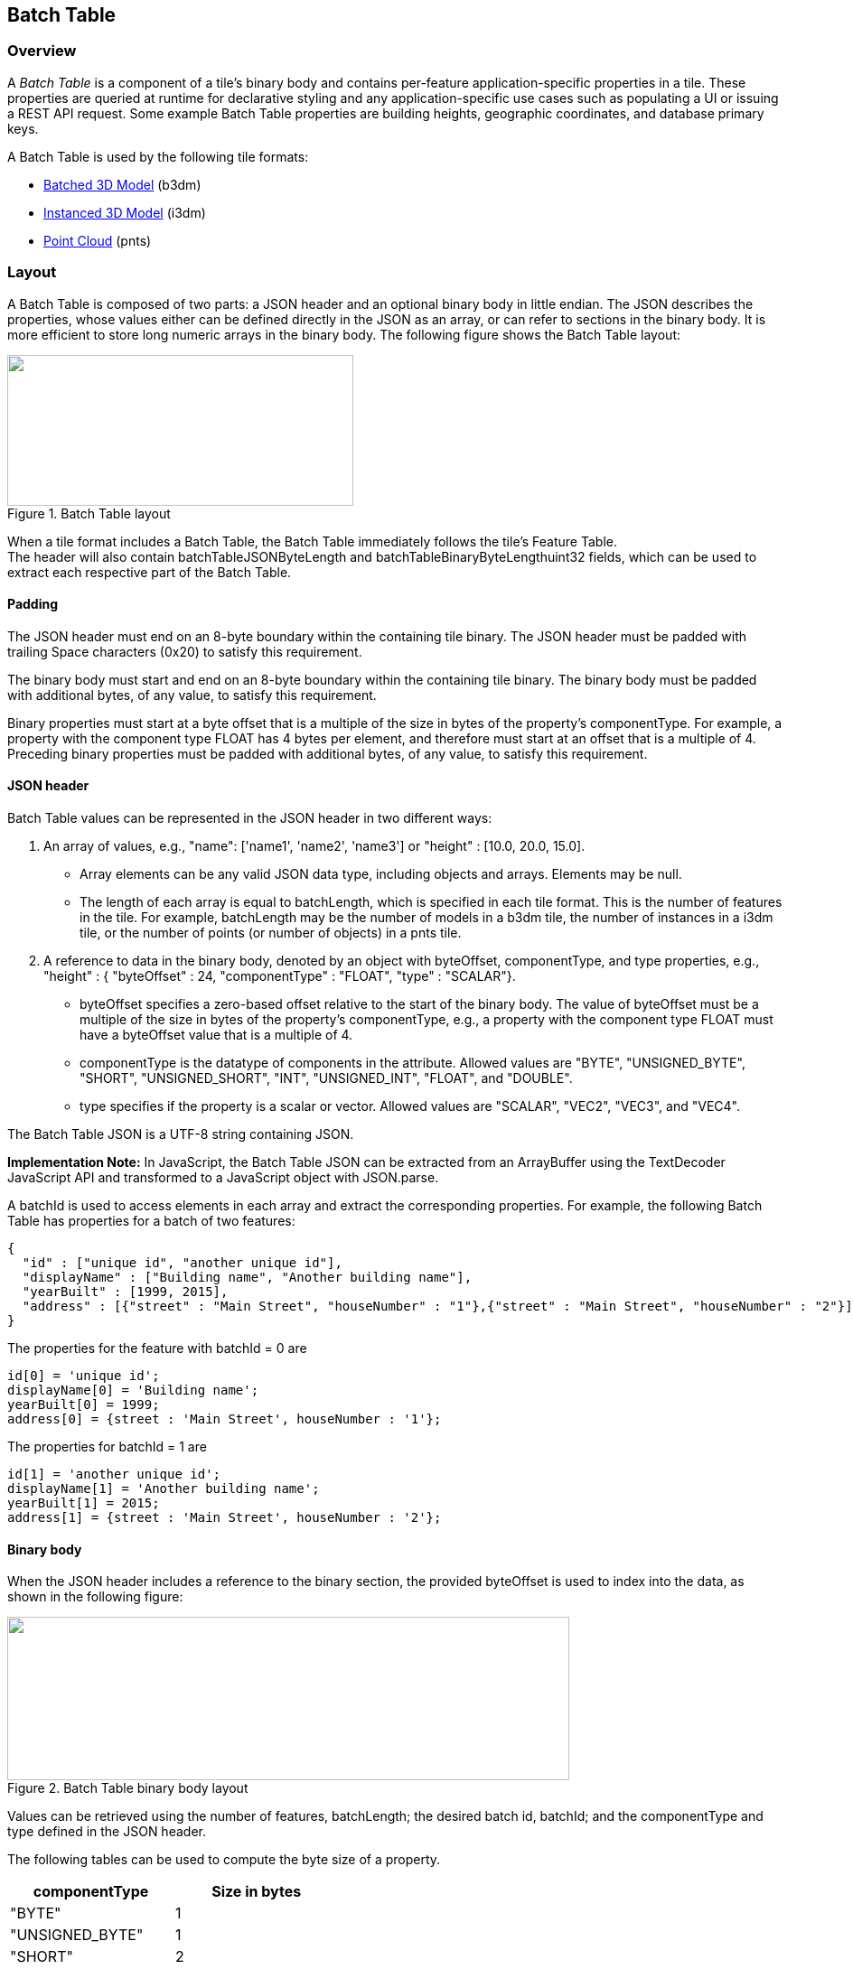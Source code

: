 
[[_Batch_Table]]
== Batch Table

=== Overview

A _Batch Table_ is a component of a tile's binary body and contains per-feature application-specific properties in a tile. These properties are queried at runtime for declarative styling and any application-specific use cases such as populating a UI or issuing a REST API request. Some example Batch Table properties are building heights, geographic coordinates, and database primary keys.

A Batch Table is used by the following tile formats:

* <<_Batched_3D_Model,Batched 3D Model>> (b3dm)

* <<_Instanced_3D_Model,Instanced 3D Model>> (i3dm)

* <<_Point_Cloud,Point Cloud>> (pnts)


=== Layout

A Batch Table is composed of two parts: a JSON header and an optional binary body in little endian. The JSON describes the properties, whose values either can be defined directly in the JSON as an array, or can refer to sections in the binary body. It is more efficient to store long numeric arrays in the binary body. The following figure shows the Batch Table layout:

[[fig22]]
.Batch Table layout
image::images/022.png["",383,167]


When a tile format includes a Batch Table, the Batch Table immediately follows the tile's Feature Table. +
The header will also contain batchTableJSONByteLength and batchTableBinaryByteLengthuint32 fields, which can be used to extract each respective part of the Batch Table.


==== Padding

The JSON header must end on an 8-byte boundary within the containing tile binary. The JSON header must be padded with trailing Space characters (0x20) to satisfy this requirement.

The binary body must start and end on an 8-byte boundary within the containing tile binary. The binary body must be padded with additional bytes, of any value, to satisfy this requirement.

Binary properties must start at a byte offset that is a multiple of the size in bytes of the property's componentType. For example, a property with the component type FLOAT has 4 bytes per element, and therefore must start at an offset that is a multiple of 4. Preceding binary properties must be padded with additional bytes, of any value, to satisfy this requirement.


==== JSON header

Batch Table values can be represented in the JSON header in two different ways:

[class=steps]
. An array of values, e.g., "name": ['name1', 'name2', 'name3'] or "height" : [10.0, 20.0, 15.0].

* Array elements can be any valid JSON data type, including objects and arrays. Elements may be null.

* The length of each array is equal to batchLength, which is specified in each tile format. This is the number of features in the tile. For example, batchLength may be the number of models in a b3dm tile, the number of instances in a i3dm tile, or the number of points (or number of objects) in a pnts tile.

. A reference to data in the binary body, denoted by an object with byteOffset, componentType, and type properties, e.g., "height" : { "byteOffset" : 24, "componentType" : "FLOAT", "type" : "SCALAR"}.

* byteOffset specifies a zero-based offset relative to the start of the binary body. The value of byteOffset must be a multiple of the size in bytes of the property's componentType, e.g., a property with the component type FLOAT must have a byteOffset value that is a multiple of 4.

* componentType is the datatype of components in the attribute. Allowed values are "BYTE", "UNSIGNED_BYTE", "SHORT", "UNSIGNED_SHORT", "INT", "UNSIGNED_INT", "FLOAT", and "DOUBLE".

* type specifies if the property is a scalar or vector. Allowed values are "SCALAR", "VEC2", "VEC3", and "VEC4".

The Batch Table JSON is a UTF-8 string containing JSON.

*Implementation Note:* In JavaScript, the Batch Table JSON can be extracted from an ArrayBuffer using the TextDecoder JavaScript API and transformed to a JavaScript object with JSON.parse.

A batchId is used to access elements in each array and extract the corresponding properties. For example, the following Batch Table has properties for a batch of two features:

[source,html]
----
{ 
  "id" : ["unique id", "another unique id"], 
  "displayName" : ["Building name", "Another building name"], 
  "yearBuilt" : [1999, 2015], 
  "address" : [{"street" : "Main Street", "houseNumber" : "1"},{"street" : "Main Street", "houseNumber" : "2"}] 
}
----

The properties for the feature with batchId = 0 are

[source,ruby]
----
id[0] = 'unique id'; 
displayName[0] = 'Building name'; 
yearBuilt[0] = 1999; 
address[0] = {street : 'Main Street', houseNumber : '1'};
----

The properties for batchId = 1 are

[source,ruby]
----
id[1] = 'another unique id'; 
displayName[1] = 'Another building name'; 
yearBuilt[1] = 2015; 
address[1] = {street : 'Main Street', houseNumber : '2'};
----

[[_Binary_body]]
==== Binary body

When the JSON header includes a reference to the binary section, the provided byteOffset is used to index into the data, as shown in the following figure:

[[fig23]]
.Batch Table binary body layout
image::images/023.png["",622,181]

Values can be retrieved using the number of features, batchLength; the desired batch id, batchId; and the componentType and type defined in the JSON header.

The following tables can be used to compute the byte size of a property.

[%unnumbered]
|===
| componentType | Size in bytes

| "BYTE" | 1
| "UNSIGNED_BYTE" | 1
| "SHORT" | 2
| "UNSIGNED_SHORT" | 2
| "INT" | 4
| "UNSIGNED_INT" | 4
| "FLOAT" | 4
| "DOUBLE" | 8

| type | Number of components

| "SCALAR" | 1
| "VEC2" | 2
| "VEC3" | 3
| "VEC4" | 4

|===


[[extensions]]
=== Implementation example

_This section is non-normative_

The following examples access the "height" and "geographic" values respectively given the following Batch Table JSON with batchLength of 10:

[source,json]
---- 
{ 
  "height" : { 
    "byteOffset" : 0, 
    "componentType" : "FLOAT", 
    "type" : "SCALAR" 
  }, 
  "geographic" : { 
    "byteOffset" : 40, 
    "componentType" : "DOUBLE", 
    "type" : "VEC3" 
  } 
}
----

To get the "height" values:

[source,java]
----
var height = batchTableJSON.height; 
var byteOffset = height.byteOffset; 
var componentType = height.componentType; 
var type = height.type; 

var heightArrayByteLength = batchLength * sizeInBytes(componentType) * numberOfComponents(type); // 10 * 4 * 1 
var heightArray = new Float32Array(batchTableBinary.buffer, byteOffset, heightArrayByteLength); 
var heightOfFeature = heightArray[batchId];
----

To get the "geographic" values:

[source,java]
----
var geographic = batchTableJSON.geographic; 
var byteOffset = geographic.byteOffset; 
var componentType = geographic.componentType; 
var type = geographic.type; 
var componentSizeInBytes = sizeInBytes(componentType) 
var numberOfComponents = numberOfComponents(type); 

var geographicArrayByteLength = batchLength * componentSizeInBytes * numberOfComponents // 10 * 8 * 3 
var geographicArray = new Float64Array(batchTableBinary.buffer, byteOffset, geographicArrayByteLength);

// Using subarray creates a view into the array, and not a new array._ 
var geographicOfFeature = positionArray.subarray(batchId * numberOfComponents, batchId * numberOfComponents + numberOfComponents);
----

Code for reading the Batch Table can be found in https://github.com/AnalyticalGraphicsInc/cesium/blob/master/Source/Scene/Cesium3DTileBatchTable.js[Cesium3DTileBatchTable.js] in the Cesium implementation of 3D Tiles.


=== Property reference

[[batch-table-1]]
==== Batch Table

A set of properties defining application-specific metadata for features in a tile.

*Properties*

[%unnumbered]
|===
| | Type | Description | Required

| *extensions* | object | Dictionary object with extension-specific objects. | No

| *extras* | any | Application-specific data. | No

|===

Additional properties are allowed.

* *Type of each property*: <<_Property_3,Property>>


[[batchtable.extensions]]
===== BatchTable.extensions

Dictionary object with extension-specific objects.

* *Type*: object

* *Required*: No

* *Type of each property*: Extension

 
[[batchtable.extras]]
===== BatchTable.extras

Application-specific data.

* *Type*: any

* *Required*: No


[[binarybodyreference]]
==== BinaryBodyReference

An object defining the reference to a section of the binary body of the batch table where the property values are stored if not defined directly in the JSON.

*Properties*

[%unnumbered]
|===
| | Type | Description | Required

| *byteOffset* | number | The offset into the buffer in bytes. | Yes
| *componentType* | string | The datatype of components in the property. | Yes
| *type* | string | Specifies if the property is a scalar or vector. | Yes

|===

Additional properties are allowed.

===== BinaryBodyReference.byteOffset

The offset into the buffer in bytes.

* *Type*: number

* *Required*: Yes

* *Minimum*: >= 0

[[binarybodyreference.componenttype]]
===== BinaryBodyReference.componentType

The datatype of components in the property.

* *Type*: string

* *Required*: Yes

* *Allowed values*:

** "BYTE"

** "UNSIGNED_BYTE"

** "SHORT"

** "UNSIGNED_SHORT"

** "INT"

** "UNSIGNED_INT"

** "FLOAT"

** "DOUBLE"


[[binarybodyreference.type]]
===== BinaryBodyReference.type

Specifies if the property is a scalar or vector.

* *Type*: string

* *Required*: Yes

* *Allowed values*:

** "SCALAR"

** "VEC2"

** "VEC3"

** "VEC4"


[[_Property_3]]
==== Property

A user-defined property which specifies per-feature application-specific metadata in a tile. Values either can be defined directly in the JSON as an array, or can refer to sections in the binary body with a <<binarybodyreference,BinaryBodyReference>> object.

